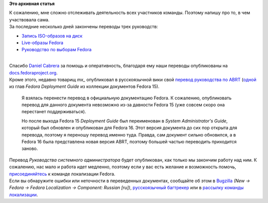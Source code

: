 .. title: Локализация Fedora: опубликован перевод трех новых документов.
.. slug: Локализация-fedora-опубликован-перевод-трех-новых-документов
.. date: 2012-06-03 22:26:31
.. tags:
.. category:
.. link:
.. description:
.. type: text
.. author: mama-sun

**Это архивная статья**


| К сожалению, мне сложно отслеживать деятельность всех участников
  команды. Поэтому напишу про то, в чем участвовала сама.

| За последние несколько дней закончены переводы трех руководств:

-  `Запись ISO-образов на
   диск <http://docs.fedoraproject.org/ru-RU/Fedora/17/html/Burning_ISO_images_to_disc/index.html>`__
-  `Live-образы
   Fedora <http://docs.fedoraproject.org/ru-RU/Fedora/17/html/Fedora_Live_Images/index.html>`__
-  `Руководство по выборам
   Fedora <http://docs.fedoraproject.org/ru-RU/Fedora_Contributor_Documentation/1/html/Fedora_Elections_Guide/index.html>`__

| 
| Спасибо `Daniel Cabrera <http://fedoraproject.org/wiki/User:Logan>`__
  за помощь и оперативность, благодаря ему наши переводы опубликованы на
  `docs.fedoraproject.org <http://docs.fedoraproject.org>`__.

| Кроме этого, недавно товарищ *mx\_* опубликовал в русскоязычной вики
  свой `перевод руководства по
  ABRT <http://wiki.russianfedora.pro/index.php?title=ABRT>`__
  (`одной <http://docs.fedoraproject.org/en-US/Fedora/15/html/Deployment_Guide/ch-abrt.html>`__
  из глав *Fedora Deployment Guide* из коллекции документов Fedora 15).

  Я взялась перенести перевод в официальную документацию Fedora. К
  сожалению, опубликовать перевод для данного документа невозможно из-за
  давности Fedora 15 (уже совсем скоро она перестанет поддерживаться).

  Но после выхода Fedora 15 *Deployment Guide* был переименован в
  *System Administrator's Guide*, который был обновлен и опубликован для
  Fedora 16. Этот версия документа до сих пор открыта для перевода,
  поэтому я переношу перевод именно туда. Правда, сам документ сильно
  обновился, а в Fedora 16 была представлена новая версия ABRT, поэтому
  большей частью переводить приходится заново.

| Перевод *Руководства системного администратора* будет опубликован, как
  только мы закончим работу над ним. К сожалению, нас мало и работа идет
  медленно, поэтому если у вас есть желание и возможность помочь,
  `присоединяйтесь <http://fedoraproject.org/wiki/L10N/ru#Join>`__ к
  команде локализации Fedora.

| Если вы обнаружите ошибки или неточности в переведенных документах,
  сообщайте об этом в `Bugzilla <https://bugzilla.redhat.com>`__ *(New
  -> Fedora -> Fedora Localization -> Component: Russian [ru])*,
  `русскоязычный
  багтрекер <http://redmine.russianfedora.pro/projects/documentation>`__
  или в `рассылку команды
  локализации <https://admin.fedoraproject.org/mailman/listinfo/trans-ru>`__.

